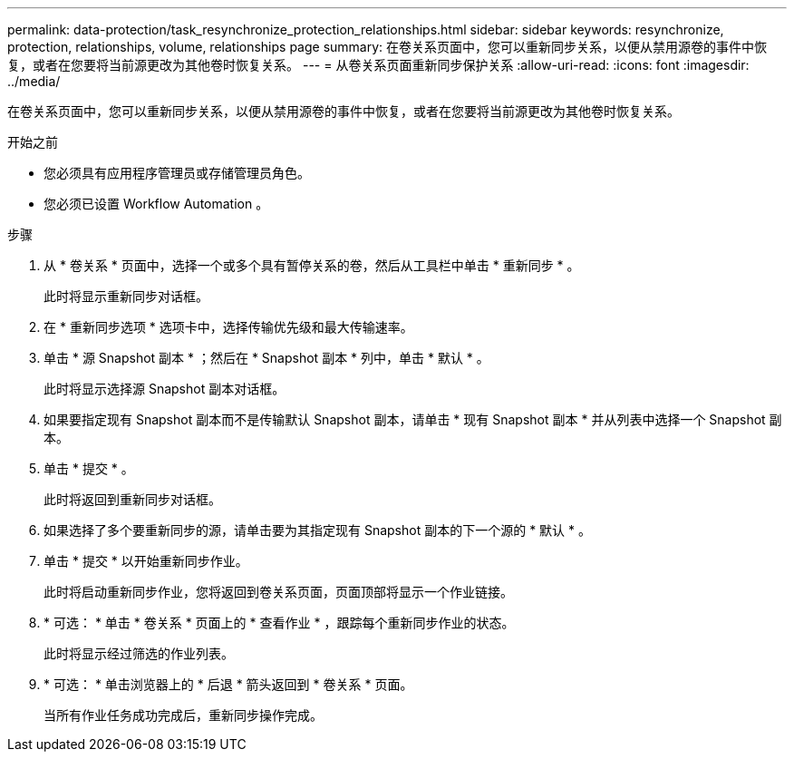 ---
permalink: data-protection/task_resynchronize_protection_relationships.html 
sidebar: sidebar 
keywords: resynchronize, protection, relationships, volume, relationships page 
summary: 在卷关系页面中，您可以重新同步关系，以便从禁用源卷的事件中恢复，或者在您要将当前源更改为其他卷时恢复关系。 
---
= 从卷关系页面重新同步保护关系
:allow-uri-read: 
:icons: font
:imagesdir: ../media/


[role="lead"]
在卷关系页面中，您可以重新同步关系，以便从禁用源卷的事件中恢复，或者在您要将当前源更改为其他卷时恢复关系。

.开始之前
* 您必须具有应用程序管理员或存储管理员角色。
* 您必须已设置 Workflow Automation 。


.步骤
. 从 * 卷关系 * 页面中，选择一个或多个具有暂停关系的卷，然后从工具栏中单击 * 重新同步 * 。
+
此时将显示重新同步对话框。

. 在 * 重新同步选项 * 选项卡中，选择传输优先级和最大传输速率。
. 单击 * 源 Snapshot 副本 * ；然后在 * Snapshot 副本 * 列中，单击 * 默认 * 。
+
此时将显示选择源 Snapshot 副本对话框。

. 如果要指定现有 Snapshot 副本而不是传输默认 Snapshot 副本，请单击 * 现有 Snapshot 副本 * 并从列表中选择一个 Snapshot 副本。
. 单击 * 提交 * 。
+
此时将返回到重新同步对话框。

. 如果选择了多个要重新同步的源，请单击要为其指定现有 Snapshot 副本的下一个源的 * 默认 * 。
. 单击 * 提交 * 以开始重新同步作业。
+
此时将启动重新同步作业，您将返回到卷关系页面，页面顶部将显示一个作业链接。

. * 可选： * 单击 * 卷关系 * 页面上的 * 查看作业 * ，跟踪每个重新同步作业的状态。
+
此时将显示经过筛选的作业列表。

. * 可选： * 单击浏览器上的 * 后退 * 箭头返回到 * 卷关系 * 页面。
+
当所有作业任务成功完成后，重新同步操作完成。


